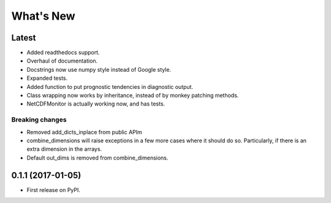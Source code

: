 ==========
What's New
==========

Latest
------

* Added readthedocs support.
* Overhaul of documentation.
* Docstrings now use numpy style instead of Google style.
* Expanded tests.
* Added function to put prognostic tendencies in diagnostic output.
* Class wrapping now works by inheritance, instead of by monkey patching methods.
* NetCDFMonitor is actually working now, and has tests.

Breaking changes
~~~~~~~~~~~~~~~~

* Removed add_dicts_inplace from public APIm
* combine_dimensions will raise exceptions in a few more cases where it should
  do so. Particularly, if there is an extra dimension in the arrays.
* Default out_dims is removed from combine_dimensions.

0.1.1 (2017-01-05)
------------------

* First release on PyPI.
